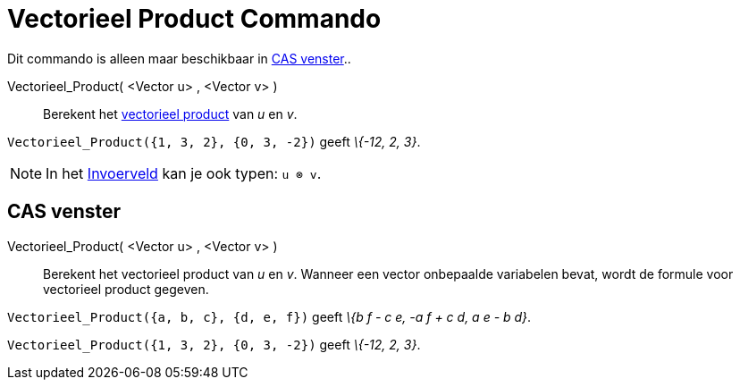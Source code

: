 = Vectorieel Product Commando
:page-en: commands/Cross_Command
ifdef::env-github[:imagesdir: /nl/modules/ROOT/assets/images]

Dit commando is alleen maar beschikbaar in xref:/CAS_venster.adoc[CAS venster]..

Vectorieel_Product( <Vector u> , <Vector v> )::
  Berekent het http://en.wikipedia.org/wiki/Cross_product[vectorieel product] van _u_ en _v_.

[EXAMPLE]
====

`++Vectorieel_Product({1, 3, 2}, {0, 3, -2})++` geeft _\{-12, 2, 3}_.

====

[NOTE]
====

In het xref:/Invoerveld.adoc[Invoerveld] kan je ook typen: `++u ⊗ v++`.

====

== CAS venster

Vectorieel_Product( <Vector u> , <Vector v> )::
  Berekent het vectorieel product van _u_ en _v_.
  Wanneer een vector onbepaalde variabelen bevat, wordt de formule voor vectorieel product gegeven.

[EXAMPLE]
====

`++Vectorieel_Product({a, b, c}, {d, e, f})++` geeft _\{b f - c e, -a f + c d, a e - b d}_.

====

[EXAMPLE]
====

`++Vectorieel_Product({1, 3, 2}, {0, 3, -2})++` geeft _\{-12, 2, 3}_.

====
